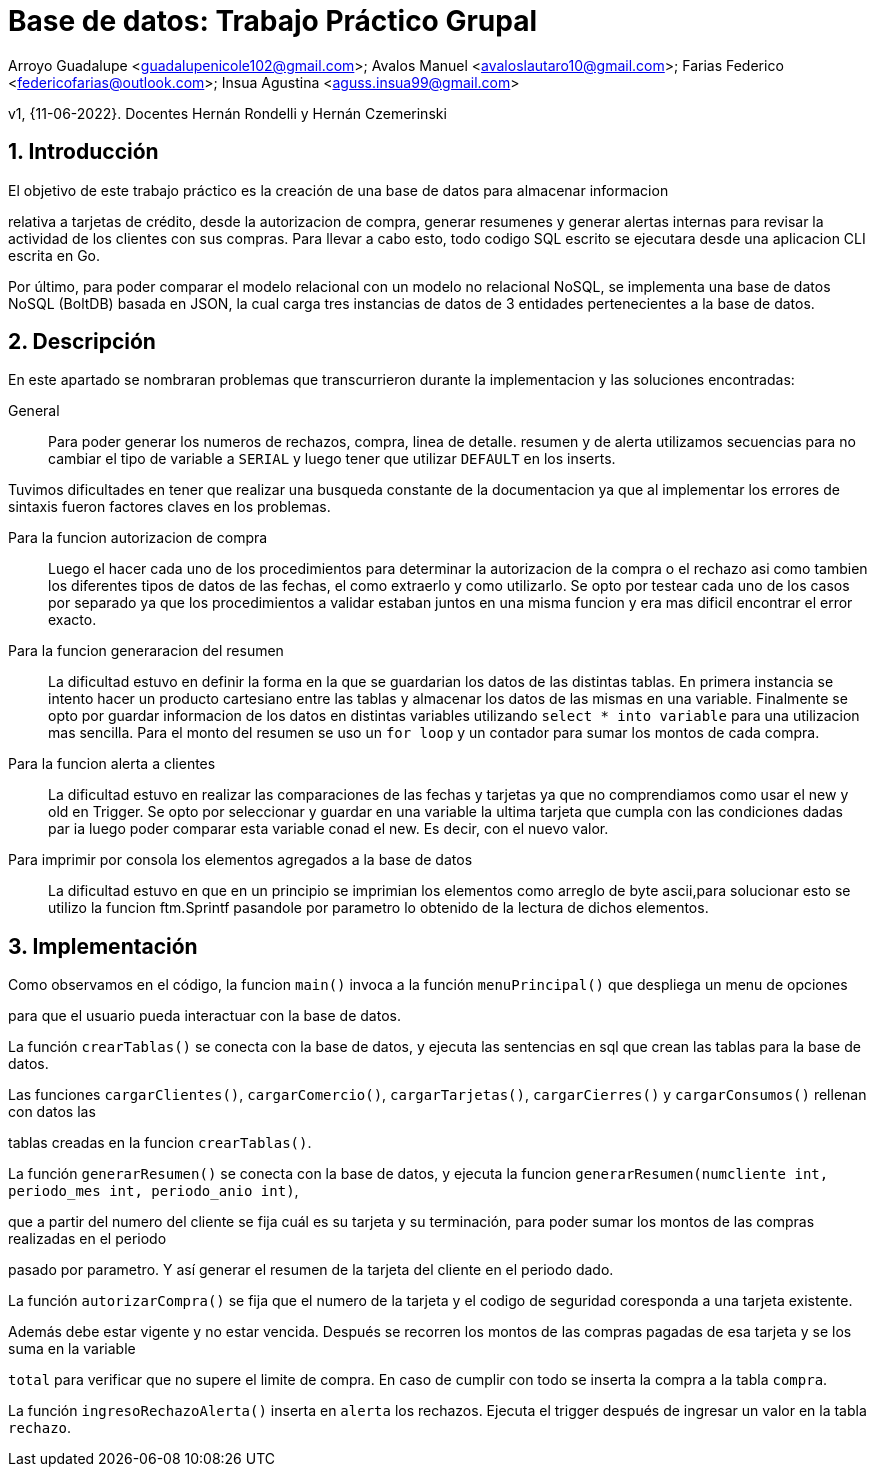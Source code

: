 = Base de datos: Trabajo Práctico Grupal

Arroyo Guadalupe <guadalupenicole102@gmail.com>; Avalos Manuel <avaloslautaro10@gmail.com>; Farias Federico <federicofarias@outlook.com>; Insua Agustina <aguss.insua99@gmail.com>

v1, {11-06-2022}. Docentes Hernán Rondelli y Hernán Czemerinski

:title-page:

:numbered:

:source-highlighter: coderay

:tabsize: 4



== Introducción



El objetivo de este trabajo práctico es la creación de una base de datos para almacenar informacion

relativa a tarjetas de crédito, desde la autorizacion de compra, generar resumenes y generar alertas internas para revisar la actividad de los clientes con sus compras. Para llevar a cabo esto, todo codigo SQL escrito se ejecutara desde una aplicacion CLI escrita en Go.

Por último, para poder comparar el modelo relacional con un modelo no relacional NoSQL, se implementa una base de datos NoSQL (BoltDB) basada en JSON, la cual carga tres instancias de datos de 3 entidades pertenecientes a la base de datos.



== Descripción



En este apartado se nombraran problemas que transcurrieron durante la implementacion y las soluciones encontradas:





General::

Para poder generar los numeros de rechazos, compra, linea de detalle. resumen y de alerta utilizamos secuencias para no cambiar el tipo de variable a `SERIAL` y luego tener que utilizar `DEFAULT` en los inserts.

Tuvimos dificultades en tener que realizar una busqueda constante de la documentacion ya que al implementar los errores de sintaxis fueron factores claves en los problemas. 



Para la funcion autorizacion de compra::



Luego el hacer cada uno de los procedimientos para determinar la autorizacion de la compra o el rechazo asi como tambien los diferentes tipos de datos de las fechas, el como extraerlo y como utilizarlo. Se opto por testear cada uno de los casos por separado ya que los procedimientos a validar estaban juntos en una misma funcion y era mas dificil encontrar el error exacto.



Para la funcion generaracion del resumen::



La dificultad estuvo en definir la forma en la que se guardarian los datos de las distintas tablas. En primera instancia se intento hacer un producto cartesiano entre las tablas y almacenar los datos de las mismas en una variable. Finalmente se opto por guardar informacion de los datos en distintas variables utilizando `select * into variable` para una utilizacion mas sencilla. Para el monto del resumen se uso un `for loop` y un contador para sumar los montos de cada compra.



Para la funcion alerta a clientes::



La dificultad estuvo en realizar las comparaciones de las fechas y tarjetas ya que no comprendiamos como usar el new y old en Trigger. Se opto por seleccionar y guardar en una variable la ultima tarjeta que cumpla con las condiciones dadas par ia luego poder comparar esta variable conad el new. Es decir, con el nuevo valor.



Para imprimir por consola los elementos agregados a la base de datos::



La dificultad estuvo en que en un principio se imprimian los elementos como arreglo de byte ascii,para solucionar esto se utilizo la funcion ftm.Sprintf pasandole por parametro lo obtenido de la lectura de dichos elementos.


== Implementación



Como observamos en el código, la funcion `main()` invoca a la función `menuPrincipal()` que despliega un menu de opciones

para que el usuario pueda interactuar con la base de datos.



La función `crearTablas()` se conecta con la base de datos, y ejecuta las sentencias en sql que crean las tablas para la base de datos.



Las funciones `cargarClientes()`, `cargarComercio()`, `cargarTarjetas()`, `cargarCierres()` y `cargarConsumos()` rellenan con datos las 

tablas creadas en la funcion `crearTablas()`.



La función `generarResumen()` se conecta con la base de datos, y ejecuta la funcion `generarResumen(numcliente int, periodo_mes int, periodo_anio int)`,

que a partir del numero del cliente se fija cuál es su tarjeta y su terminación, para poder sumar los montos de las compras realizadas en el periodo 

pasado por parametro. Y así generar el resumen de la tarjeta del cliente en el periodo dado.



La función `autorizarCompra()` se fija que el numero de la tarjeta y el codigo de seguridad coresponda a una tarjeta existente. 

Además debe estar vigente y no estar vencida. Después se recorren los montos de las compras pagadas de esa tarjeta y se los suma en la variable 

`total` para verificar que no supere el limite de compra. En caso de cumplir con todo se inserta la compra a la tabla `compra`. 



La función `ingresoRechazoAlerta()` inserta en `alerta` los rechazos. Ejecuta el trigger después de ingresar un valor en la tabla `rechazo`.

